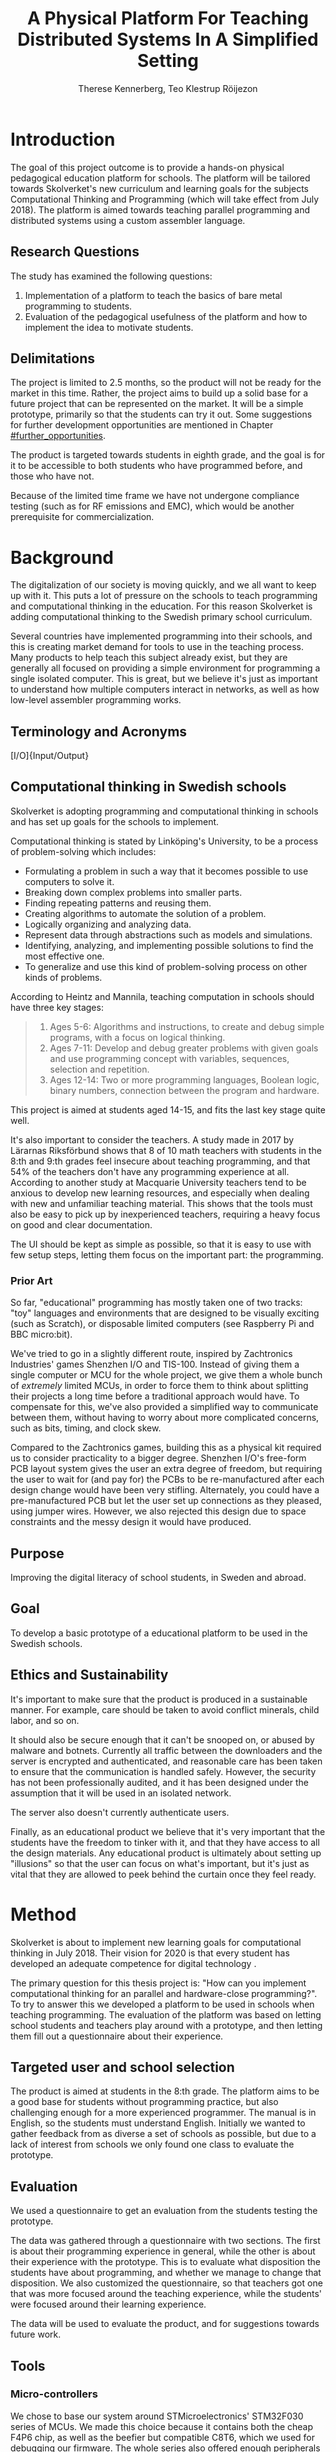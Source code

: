# -*- mode: org; coding: utf-8; -*-
#+TITLE: A Physical Platform For Teaching Distributed Systems In A Simplified Setting
#+AUTHOR: Therese Kennerberg, Teo Klestrup Röijezon
# Fancy math!
#+LATEX_HEADER: \usepackage{siunitx}
# Fancy acronyms
#+LATEX_HEADER: \usepackage{acronym}
# Fancy code blocks
#+LATEX_HEADER: \usepackage{mdframed}
#+LATEX_HEADER: \usepackage{minted}
#+LATEX_HEADER: \setminted{linenos}
#+LATEX_HEADER: \surroundwithmdframed{minted}
#+LATEX_HEADER: \surroundwithmdframed{quote}
# Include SVG graphics
#+LATEX_HEADER: \usepackage{svg}
# LaTeX export results in jumbled text scaling
#+LATEX_HEADER: \svgsetup{inkscapelatex=false,inkscapearea=page}
# Fancy links
#+LATEX_HEADER: \usepackage{xcolor}
#+LATEX_HEADER: \hypersetup{colorlinks, linkcolor={red!50!black}, citecolor={blue!50!black}, urlcolor={blue!80!black}}
# Set up citation system
#+LATEX_HEADER: \usepackage{biblatex}
#+LATEX_HEADER: \addbibresource{piconodes.bib}
#+BEGIN_SRC emacs-lisp :results silent :exports results
  (setq org-latex-pdf-process '("latexmk -shell-escape -bibtex -pdf %f")
        org-latex-listings 'minted
        org-ditaa-jar-path "lib/ditaa-0.11.0-standalone.jar"
        org-plantuml-jar-path "lib/plantuml.1.2018.3.jar"
        org-latex-default-figure-position "tbp")
  (org-babel-do-load-languages
   'org-babel-load-languages
   '((ditaa . t)
     (plantuml . t)))
#+END_SRC

* Introduction

The goal of this project outcome is to provide a hands-on physical
pedagogical education platform for schools. The platform will be
tailored towards \ac{Skolverket}'s new curriculum and learning goals for the subjects Computational
Thinking and Programming\cite{KTek2017} (which will take effect from July 2018\cite{HesslingPaues17}). The
platform is aimed towards teaching parallel programming and distributed systems using a
custom assembler language.

** Research Questions
   :PROPERTIES:
   :CUSTOM_ID: questions
   :END:

The study has examined the following questions:

1. Implementation of a platform to teach the basics of bare metal programming to students.
2. Evaluation of the pedagogical usefulness of the platform and how to implement
   the idea to motivate students.

** Delimitations

The project is limited to 2.5 months, so the product will not be ready for the market in this time. Rather, the
project aims to build up a solid base for a future project that can be represented on the market. It will be a simple
prototype, primarily so that the students can try it out. Some suggestions for further development opportunities are
mentioned in Chapter [[#further_opportunities]].

The product is targeted towards students in eighth grade, and the goal is for it to be accessible to both students
who have programmed before, and those who have not.

Because of the limited time frame we have not undergone compliance testing (such as for \ac{RF} emissions and \ac{EMC}), which
would be another prerequisite for commercialization.

* Background

The digitalization of our society is moving quickly, and we all want to keep up with it. This puts a lot of pressure on the schools
to teach programming and computational thinking in the education. For this reason \ac{Skolverket} is adding computational thinking
to the Swedish primary school curriculum.

# Source for this claim
Several countries have implemented programming into their schools, and this is creating market demand for tools to
use in the teaching process. Many products to help teach this subject already exist, but they are generally all focused
on providing a simple environment for programming a single isolated computer. This is great, but we believe it's just
as important to understand how multiple computers interact in networks, as well as how low-level assembler programming
works.

** Terminology and Acronyms

#+BEGIN_acronym
\acro{BOM}{Bill of Materials}
\acro{CAD}{Computer-Assisted Design}
\acro{CAM}{Computer-Assisted Manufacturing}
\acro{EMC}{Electromagnetic Compatibility}
\acro{IDE}{Integrated Development Environment}
\acro{IO}[I/O]{Input/Output}
\acro{LED}{Light-Emitting Diode}
\acro{MCU}{Micro-controller Unit}
\acro{PCB}{Printed Circuit Board}
\acro{RF}{Radio Frequency}
\acro{RTFM}{Real-Time For the Masses}
\acro{Skolverket}{The Swedish agency of education}
\acro{USB}{Universal Serial Bus}
#+END_acronym

** Computational thinking in Swedish schools

\ac{Skolverket} is adopting programming and computational thinking in schools and has set up goals for the schools to implement.

Computational thinking is stated by Linköping's University\cite{HeintzMannila}, to be a process of problem-solving which includes:

- Formulating a problem in such a way that it becomes possible to use computers to solve it.
- Breaking down complex problems into smaller parts.
- Finding repeating patterns and reusing them.
- Creating algorithms to automate the solution of a problem.
- Logically organizing and analyzing data.
- Represent data through abstractions such as models and simulations.
- Identifying, analyzing, and implementing possible solutions to find the most
  effective one.
- To generalize and use this kind of problem-solving process on other
  kinds of problems.

According to Heintz and Mannila\cite{HeintzMannila}, teaching computation in schools should
have three key stages:

#+BEGIN_quote
1. Ages 5-6: Algorithms and instructions, to create and debug simple
   programs, with a focus on logical thinking.
2. Ages 7-11: Develop and debug greater problems
   with given goals and use programming concept with variables, sequences,
   selection and repetition.
3. Ages 12-14: Two or more programming languages, Boolean logic, binary numbers,
   connection between the program and hardware.
#+END_quote

This project is aimed at students aged 14-15, and fits the last key stage quite well.

It's also important to consider the teachers. A study made in 2017 by Lärarnas Riksförbund\cite{Larsson17}
shows that 8 of 10 math teachers with students in the 8:th and 9:th grades feel insecure about teaching
programming, and that 54% of the teachers don't have any programming experience at all. According to
another study at Macquarie University\cite{Bower17} teachers tend to be anxious to develop new learning
resources, and especially when dealing with new and unfamiliar teaching material. This shows that the
tools must also be easy to pick up by inexperienced teachers, requiring a heavy focus on good and clear
documentation.

The UI should be kept as simple as possible, so that it is easy to use with few setup steps, letting
them focus on the important part: the programming.

*** Prior Art

So far, "educational" programming has mostly taken one of two tracks: "toy" languages and environments
that are designed to be visually exciting (such as Scratch\cite{Scratch}), or disposable limited computers
(see Raspberry Pi\cite{RaspberryPi} and BBC micro:bit\cite{MicroBit}).

We've tried to go in a slightly different route, inspired by Zachtronics Industries' games Shenzhen
I/O\cite{ShenzhenIO} and TIS-100\cite{TIS100}. Instead of giving them a single computer or \ac{MCU}
for the whole project, we give them a whole bunch of /extremely/ limited \acp{MCU}, in order to force
them to think about splitting their projects a long time before a traditional approach would have. To
compensate for this, we've also provided a simplified way to communicate between them, without having
to worry about more complicated concerns, such as bits, timing, and clock skew.

Compared to the Zachtronics games, building this as a physical kit required us to consider practicality
to a bigger degree. Shenzhen I/O's free-form \ac{PCB} layout system gives the user an extra degree of freedom,
but requiring the user to wait for (and pay for) the \acp{PCB} to be re-manufactured after each design
change would have been very stifling. Alternately, you could have a pre-manufactured \ac{PCB} but let
the user set up connections as they pleased, using jumper wires. However, we also rejected this design
due to space constraints and the messy design it would have produced.

** Purpose

Improving the digital literacy of school students, in Sweden and abroad.

** Goal

To develop a basic prototype of a educational platform to be used in the Swedish schools.

** Ethics and Sustainability

It's important to make sure that the product is produced in a sustainable manner. For example, care should be taken to avoid
conflict minerals, child labor, and so on.

It should also be secure enough that it can't be snooped on, or abused by malware and botnets. Currently all traffic between
the downloaders and the server is encrypted and authenticated, and reasonable care has been taken to ensure that the
communication is handled safely. However, the security has not been professionally audited, and it has been designed
under the assumption that it will be used in an isolated network.

The server also doesn't currently authenticate users.

Finally, as an educational product we believe that it's very important that the students have the freedom to tinker with it,
and that they have access to all the design materials. Any educational product is ultimately about setting up "illusions"
so that the user can focus on what's important, but it's just as vital that they are allowed to peek behind the curtain once
they feel ready.

* Method

# State the problem and underlying assumption.

\ac{Skolverket} is about to implement new learning goals for computational thinking in July 2018. Their vision for
2020 is that every student has developed an adequate competence for digital technology
\Cite{NationellDig}.
# Try to find primary source?

The primary question for this thesis project is: "How can you implement computational thinking
for an parallel and hardware-close programming?". To try to answer this we developed a platform to
be used in schools when teaching programming. The evaluation of the platform was based on letting
school students and teachers play around with a prototype, and then letting them fill out a questionnaire
about their experience.

** Targeted user and school selection

The product is aimed at students in the 8:th grade. The platform aims to be a good base for students without
programming practice, but also challenging enough for a more experienced programmer. The manual is in English,
so the students must understand English. Initially we wanted to gather feedback from as diverse a set of schools
as possible, but due to a lack of interest from schools we only found one class to evaluate the prototype.

** Evaluation

We used a questionnaire to get an evaluation from the students testing the prototype.

The data was gathered through a questionnaire with two sections. The first is about their programming experience in
general, while the other is about their experience with the prototype. This is to evaluate what disposition the
students have about programming, and whether we manage to change that disposition. We also customized the questionnaire,
so that teachers got one that was more focused around the teaching experience, while the students' were focused around their
learning experience.

# should we have the questions in the report?
The data will be used to evaluate the product, and for suggestions towards future work.

** Tools

*** Micro-controllers

We chose to base our system around STMicroelectronics' STM32F030\cite{stm32f030} series of \acp{MCU}. We made
this choice because it contains both the cheap F4P6 chip, as well as the beefier but compatible C8T6, which
we used for debugging our firmware. The whole series also offered enough peripherals for our needs (primarily, a
software-controlled timer and a single UART channel).

For our downloader unit we used the ESP32\cite{esp32} \ac{MCU}, because it has a relatively large developer community,
plenty of resources, and a built-in Wi-Fi transceiver. Cost was also a far smaller problem here, since we need much
smaller quantities of these. ST also has a few Wi-Fi-capable chips, but they are all marked Not Recommended for New
Designs.

*** Programming Languages

We used Rust to program the Node \acp{MCU}. This was both because of Rust's improved safety features over C (such as pointers
with limited lifetimes, and move semantics), as well as the improved type system.

For example, the support for tagged unions (also known as algebraic data types or sum types) allowed us to represent our
PicoTalk state machines without needing either a lot of repeated states (~Blah1~, ~Blah2~, ~Blah3~), or manually reinterpreting
variables depending on the current state.

We used C for programming the downloader, because the ESP32 \ac{MCU} is based on the rather uncommon Xtensa architecture, which
\ac{LLVM} (used by the Rust compiler) does not support. This wasn't as much of a hindrance, since the downloader is mostly responsible
for relaying messages between the server and the connected node.

The website was developed using Scala for both the front- and back end. This was very useful for keeping the code bases consistent, and
helped avoid code repetition when defining view models, for example. In theory it would also have been nice to stay consistent
with the \acp{MCU}, but because of the resource constraints we wouldn't have been able to share as much code anyway.

*** PCB design

We started out prototyping using solder-less breadboards and jumper cables, so that we would have more flexibility when changing
plans. However, since our \acp{MCU} are \ac{SMD}-based we still had to mill out our breakout boards. We also designed a "debug" board for
the STM32F030C8T6, with the same pinout as the STM32F030F4P6 that we were using as our design target.

Once we were happy with our design we made a more formal design in our \ac{CAD} program KiCad. Finally we milled our \acp{PCB} using our
lab's LPKF ProtoMat mill.

* Result

All source code and design files are available at [[https://github.com/PicoNodes/PicoNodes]].

** Architecture

You can see an overview of the architecture in Figure [[fig:architecture]].

#+BEGIN_SRC ditaa :file Report-architecture.svg :cmdline --svg
                                   +-----------------------------+
                                   | IDE                         |
                                   |                             |
                                   |                             |
                                   |                             |
                                   |                             |
                                   +-------------+---------------+
                                                 |
                                                 | PicoIDEProto (Websocket)
                                                 |
                                                 v
                                   +-----------------------------+     +------------------------+
                                   | Server                      |     | Database (PostgreSQL)  |
                                   |                             |     |                        |
                                   |                             |---->|                        |
                                   |                             |     |                        |
                                   |                             |     |                        |
                                   +-------------+---------------+     +------------------------+
                                                 |
                                                 | PicoStorm (TLS/WiFi)
                                                 |
                                                 v
                                          +-----+---------+
                                          | Downloader    |
                                          | +-----------+ |
                                          | |ESP32      | |
                                          | +-----------+ |
                                          +------+--------+
                                                 |
                                                 | PicoStorm (UART)
                                                 |
           +-------------------------------------+
           |                                     |
           v                                     v
  +-+-----------------+               +-------------------+               +-------------------------+
  | Compute Node      |   PicoTalk    | Compute Node      |   PicoTalk    | Peripheral Node         |
  | +---------------+ +<------------->+ +---------------+ +<------------->+ +---------------------+ |
  | |STM32F030F4P6  | |               | |STM32F030F4P6  | |               | |???                  | |
  | +---------------+ |               | +---------------+ |               | +-----------------+---+ |
  +-------------------+               +-------------------+               +-------------------------+
#+END_SRC

#+CAPTION: The PicoNodes communication architecture
#+LABEL: fig:architecture
#+RESULTS:
[[file:Report-architecture.svg]]

Nodes are programmed using an in-browser IDE. Since browsers are heavily sandboxed we use a server for communicating with Nodes,
as well as for storing the users' code. We use a Downloader which is responsible for keeping the server connection open, as well
as for storing authentication keys. The Server \leftrightarrow Downloader \leftrightarrow Compute Node communication happens using
the PicoStorm protocol, which is documented in detail in Appendix [[#picostorm]].

Nodes communicate between each other using a protocol called PicoTalk, which is documented in Chapter [[#picotalk]].

** Communication
   :PROPERTIES:
   :CUSTOM_ID: comm
   :END:

We decided to use a mesh interconnect (see Figure [[fig:mesh-grid]]), where each node is connected
to its direct neighbors. This is relatively simple to route, has no chance of collisions, and
requires no form of absolute addressing.
# Explain absolute vs relative addressing in background?

#+BEGIN_SRC ditaa :file Report-comm-layout.svg :cmdline --svg
  +-------------*-------------+        +-------------*-------------+        +-------------*-------------+
  |             Up            |        |             Up            |        |             Up            |
  |                           |        |                           |        |                           |
  |       **PicoNode 1**      |        |       **PicoNode 2**      |        |       **PicoNode 3**      |
  *Left                  Right*<------>*Left                  Right*<------>*Left                  Right*
  |                           |        |                           |        |                           |
  |                           |        |                           |        |                           |
  |            Down           |        |            Down           |        |            Down           |
  +-------------*-------------+        +-------------*-------------+        +-------------*-------------+
                ^                                    ^                                    ^
                |                                    |                                    |
                |                                    |                                    |
                |                                    |                                    |
                v                                    v                                    v
  +-------------*-------------+        +-------------*-------------+        +-------------*-------------+
  |             Up            |        |             Up            |        |             Up            |
  |                           |        |                           |        |                           |
  |       **PicoNode 4**      |        |       **PicoNode 5**      |        |       **PicoNode 6**      |
  *Left                  Right*<------>*Left                  Right*<------>*Left                  Right*
  |                           |        |                           |        |                           |
  |                           |        |                           |        |                           |
  |            Down           |        |            Down           |        |            Down           |
  +-------------*-------------+        +-------------*-------------+        +-------------*-------------+
                ^                                    ^                                    ^
                |                                    |                                    |
                |                                    |                                    |
                |                                    |                                    |
                v                                    v                                    v
  +-------------*-------------+        +-------------*-------------+        +-------------*-------------+
  |             Up            |        |             Up            |        |             Up            |
  |                           |        |                           |        |                           |
  |       **PicoNode 7**      |        |       **PicoNode 8**      |        |       **PicoNode 9**      |
  *Left                  Right*<------>*Left                  Right*<------>*Left                  Right*
  |                           |        |                           |        |                           |
  |                           |        |                           |        |                           |
  |            Down           |        |            Down           |        |            Down           |
  +-------------*-------------+        +-------------*-------------+        +-------------*-------------+
#+END_SRC

#+CAPTION: The PicoNode 2D mesh layout
#+LABEL: fig:mesh-grid
#+RESULTS:
[[file:Report-comm-layout.svg]]

*** PicoTalk
    :PROPERTIES:
    :CUSTOM_ID: picotalk
    :END:

The Nodes communicate using a custom asynchronous single-wire protocol called PicoTalk. We did this because we wanted to use a
mesh interconnect instead of a shared bus, and because we didn't have the hardware support or pin count to connect each pair
using a more common protocol, such as UART. It is /not/ a master/slave protocol, the transmitter/receiver roles are negotiated
for each message.

Because it is asynchronous, each side must provide its own clock. The clocks must be calibrated to 10kHz. The clocks are also
reset for each message, in order to avoid clock skew corruption.

The communication line is held high while idle by a 4.7KΩ pull-up resistor on the motherboard. Thus all participants should be configured in
open drain mode, with their internal pull-ups disabled.

PicoTalk can be divided into four primary stages, as shown in Figure [[fig:picotalk-diagram]]: Idle, Handshake, Preamble, and Message.

In the Idle stage neither party is trying to transmit anything. When a party wants to transmit they enter the Handshake stage,
by transmitting two low ticks. They then wait for a single low tick in response. If no response is heard after three ticks then
the transmitter restarts the Handshake stage. The preamble stage is 5 ticks of alternating high and low signals. This is used to
ensure that the clocks are calibrated correctly. Afterwards the message (a single byte) is sent, least significant bit first.
The bus then returns to the Idle stage.

  #+BEGIN_SRC plantuml :file Report-PicoTalk-timing.svg
    concise "Status" as Status
    concise "Transmitter" as TX
    concise "Receiver" as RX

    Status is Idle
    TX is 1
    RX is 1

    @0

    @+1
    Status is "Failing handshake (no RX)"
    TX is 0

    @+2
    TX is 1

    @+3
    Status is Handshake
    TX is 0

    @+2
    TX is 1

    @+1
    RX is 0

    @+1
    Status is "Waiting for Preamble"
    RX is 1

    @+2
    Status is Preamble
    TX is 1

    @+1
    TX is 0

    @+1
    TX is 1

    @+1
    TX is 0

    @+1
    TX is 1

    @+1
    Status is Message
    TX is "M[0]"
    @+1
    TX is "M[1]"
    @+1
    TX is "M[2]"
    @+1
    TX is "M[3]"
    @+1
    TX is "M[4]"
    @+1
    TX is "M[5]"
    @+1
    TX is "M[6]"
    @+1
    TX is "M[7]"

    @+1
    Status is Idle
    TX is 1
  #+END_SRC

  #+CAPTION: The stages of PicoTalk
  #+NAME: fig:picotalk-diagram
  #+RESULTS:
  [[file:Report-PicoTalk-timing.svg]]

** Node Design

There are a few design elements that are common to all nodes, to ensure that they can all be placed in any position
on the motherboard, and so that they can all be debugged using the same tools.

Using the LED node (Figure [[fig:led-node-pcb-front]]) as an example, they all share the following features:

#+CAPTION: The front side of the LED Node PCB
#+LABEL: fig:led-node-pcb-front
#+ATTR_LATEX: :width 4cm
[[./led-node-pcb-front.png]]

- They are all 30.48x27.94mm
- The angled corner marks the correct orientation
- The grips (in the top and bottom) help you to remove the nodes from a packed motherboard
- The pins all follow this layout (from left to right):
  - Top row:
    - 3.3V power (VDD)
    - SWCLK (used for debugging only, normally NC)
    - Ground
    - SWDIO (used for debugging only, normally NC)
    - Reset (active low)
  - Bottom row:
    - Down
    - Left
    - Up
    - Right
- They are all powered by STM32F030F4P6 MCUs

** Nodes

We designed and fabricated three different Nodes: a \ac{LED} display Node (see Figure [[fig:led-node-pcb-front]]), a button
input Node (see Figure [[fig:button-node-pcb-front]]), and a programmable compute Node (see Figure
[[fig:compute-node-pcb-front]]) to connect them. They are documented further in their respective appendices (see Appendix
[[#appendix-piconode-led]], [[#appendix-piconode-switch]], and [[#appendix-piconode-compute]], respectively).

# Bring them inline instead?

#+CAPTION: The front side of the button Node \ac{PCB}
#+LABEL: fig:button-node-pcb-front
#+ATTR_LATEX: :width 4cm
[[./button-node-pcb-front.png]]

#+CAPTION: The front side of the compute Node \ac{PCB} (the RX/TX pins are supposed to be female, but limited by the \ac{CAD} software)
#+LABEL: fig:compute-node-pcb-front
#+ATTR_LATEX: :width 4cm
[[./compute-node-pcb-front.png]]

** Motherboard

We designed a motherboard based on the [[#comm][communication layout]] mentioned earlier, visualized in Figure [[fig:motherboard-pcb-front]].
It also provides power, ground, and a reset control to all the nodes.

#+CAPTION: The front side of the motherboard \ac{PCB} (female connectors are not shown due to \ac{CAD} software limitations)
#+LABEL: fig:motherboard-pcb-front
[[./motherboard-pcb-front.png]]

** PicoASM

We designed a simple assembler dialect, based on Shenzhen I/O's assembler language\cite{ShenzhenIO}. It is documented
in further detail in Appendix [[#appendix-piconode-compute]]. Contrary to typical x86 desktop processors it does not have
any jump or branch instructions. Instead any instruction can be associated with a conditional flag, which is set by
our test instructions. An example PicoASM program is given in Listing [[lst:picoasm-prng]], which acts as a simple "wheel
of fortune", given a Button Node on the left side, and a LED Node on the right side.

#+CAPTION: An example PicoASM program: a "wheel of fortune" that spins while an input greater than zero is given
#+LABEL: lst:picoasm-prng
#+BEGIN_SRC text
  tcp left 0
+ mov acc right
+ teq acc 4
+ mov 1 acc
- add 1
#+END_SRC

** PicoIDE

We provided a web-based editor called PicoIDE, which allows you to edit programs and upload them to Compute nodes. It
be seen in Figure [[fig:picoide-screenshot]]. It is intended that this runs on a server on the same network as the
Downloaders.

#+CAPTION: A screenshot of PicoIDE, with a few saved files and showing the program in Listing [[lst:picoasm-prng]]
#+LABEL: fig:picoide-screenshot
[[./picoide-screenshot.png]]

*** Security

Downloaders communication is encrypted using \ac{TLS}, with verification of client and server certificates. Browser
communication is not encrypted by default, but it is recommended that this is done using a reverse proxy, such
as Nginx. There is currently no user authentication system.

* Analysis

During the project we have developed an educational platform, with the aim that the platform can be used by teachers to late primary school to teach programming.

We also wanted to get an evaluation of the prototype, from surveys and observation in different schools. A prototype was developed, with some time left for an evaluation.
However, the teachers' lack of interest and time constraints were limiting factors. In the end, one teacher offered to try out PicoNodes. The evaluation went better
than we had anticipated; most of the students were motivated by PicoNodes, and wanted to learn more programming afterwards.

** Evaluation Of The Final Product

To motivate students, the prototype is designed to be very simple, with little end user setup required. We designed it to be easy to get started, but with the opportunity
to develop challenging tasks for more advanced students to practice with.

We had designed a few exercises, but due to various misunderstandings we weren't able to test them. We had planned to let 2-4 students test it in pairs, but
due to time constraints we only had 1 kit ready, while 8 students showed up. This meant that we had to improvise, and they ended up passing the kit around the table, while
the others were either observing or preparing their own programs on their tablets.

** Development Issues

Some miscalculations where made during the development process.

*** PicoTalk Timing

For example, our original PicoTalk implementation had severe
clock skew issues, where the transmitter and receiver would start synchronized, but slowly go out of sync during the message.
To solve this we ended up requiring the receiver to re-synchronize their internal clock for each message (see also Chapter
[[#picotalk]]). This also limited the speeds that the nodes could communicate at. Another way to solve this could have been a
shared clock bus, equalizing clock skew between the nodes. However, that would have led to a higher \ac{BOM} cost, and a more
complicated \ac{PCB} design. Also, we liked having an uneven number of pins, since that also acted as a guide to orient the Node
correctly in its socket.

*** Conflicting special-use pins

Another issue was that the downloader refused to boot when connected to more than 2 Nodes. At first we thought this was a power issue
(see Chapter [[#power_usage]]), but this didn't solve the issue. Instead, it turns out that the ESP32 pin we had used to control node reset
was used to detect the logic voltage level, expecting a low input for \SI{3.3}{\V} logic. Since this is the default it has a pull-down
resistor. At the same time, the node reset is active-low, and so has a built-in pull-up resistor so that device is usable when the pin
is floating. When more than 2 Nodes were connected the pull-ups would overpower the ESP32's pull-down. To fix this we attached a stronger
pull-down to the pin, which the ESP would easily overpower once running, and activate the Nodes.

*** Power Usage
    :PROPERTIES:
    :CUSTOM_ID: power_usage
    :END:

We had also miscalculated the power usage of the setup. Initially we relied on the Huzzah32's built-in voltage regulator. However,
that voltage regulator (AP2112) is only specified for loads below \SI{600}{\mA}. After recalculating our worst-case estimates we realized that
our total load is described by Equations [[eqn:power-consumption-symbolic-n-pullups]] through [[eqn:power-consumption-symbolic-i-total]]. In
these formulas, \(W_{node}\) is the number of Node columns, \(H_{node}\) is the number of Node rows, \(I_{node}\) is the maximum current
draw of each Node, \(I_{downloader}\) is the maximum current draw of the Downloader, and \(R_{pullup}\) is the resistance of the PicoTalk
pull-up resistors.

#+LABEL: eqn:power-consumption-symbolic-n-pullups
\begin{equation}
N_{pullups} = W_{node} * H_{node} * 2 + W_{node} + H_{node}
\end{equation}

#+LABEL: eqn:power-consumption-symbolic-i-pullups
\begin{equation}
I_{pullups} = \frac{U}{R_{pullup}} * N_{pullups}
\end{equation}

#+LABEL: eqn:power-consumption-symbolic-i-nodes
\begin{equation}
I_{nodes} = W_{node} * H_{node} * I_{node}
\end{equation}

#+LABEL: eqn:power-consumption-symbolic-i-board
\begin{equation}
I_{board} = I_{pullups} + I_{nodes}
\end{equation}

#+LABEL: eqn:power-consumption-symbolic-i-total
\begin{equation}
I_{total} = I_{board} + I_{downloader}
\end{equation}

Plugging in our numbers, this gives us a board power usage of \SI{1.1}{\A}, and a total power usage of \SI{1.6}{\A}. Once we had realized
how far out of spec this was, we set up a separate voltage regulator. However, since we discovered this after we had already made our motherboard,
we also made a mezzanine board with the voltage regulation logic.

** Node Selection

Another problem we had was defining what Nodes to make. We obviously needed a programmable Node, but we also wanted some way to let the user affect the computation,
and to let them see the result.

At first we wanted to make a digit display node, similar to a Lixie display\cite{Lixie}. However, due to both space and time constraints we ended up making a simplified
4-\ac{LED} Node instead.

* Further Opportunities
  :PROPERTIES:
  :CUSTOM_ID: further_opportunities
  :END:

** More Nodes

The possibilities with this product is restricted to your imagination. Nodes can be developed
for special visual effects, or for specific purposes such as games or exercises. One request
we got was a TNT Node, and \acp{LED} on the Compute Node that light while communicating. \acp{LED} in the
communication stream was something we had already thought of, but the idea was dropped at the time
due to a lack of \ac{IO} pins.

** More Exercises

Another area of interest would be to create more exercises. It could also be interesting to have
LEGO-style tutorials for building specific projects.

** User Management

The current approach of letting everyone access everything might get chaotic in a classroom environment.
Instead, files and downloaders should be linked to specific users.

** Studies

It would be useful to have a more in-depth study of the platform's efficacy.

** Compliance

Before the product is taken to market it must be tested with the regards to the relevant compliance standards, such as CE, RoHS, UL, and FCC.
There should also be a formal security audit.

#+LATEX: \appendix

* TODO PicoNode-Compute manual
  :PROPERTIES:
  :CUSTOM_ID: appendix-piconode-compute
  :END:

* TODO PicoNode-Switch manual
  :PROPERTIES:
  :CUSTOM_ID: appendix-piconode-switch
  :END:

* TODO PicoNode-LED manual
  :PROPERTIES:
  :CUSTOM_ID: appendix-piconode-led
  :END:

* TODO PicoStorm
  :PROPERTIES:
  :CUSTOM_ID: picostorm
  :END:

\printbibliography

